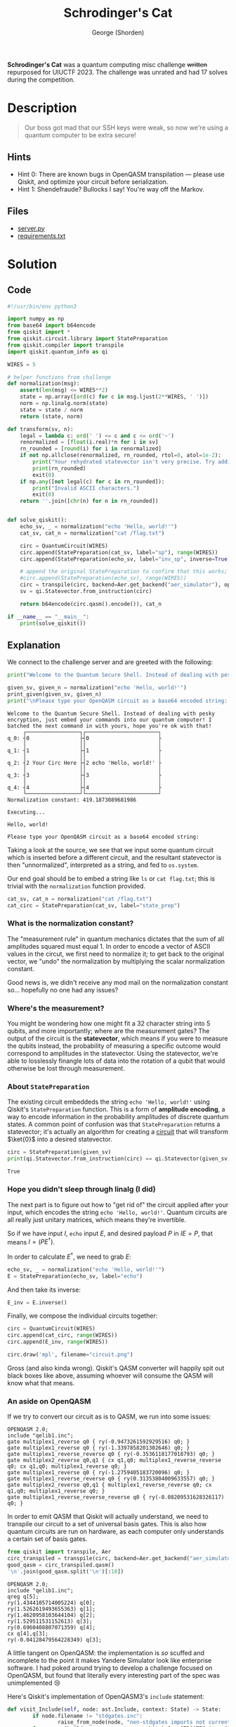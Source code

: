 #+TITLE: Schrodinger's Cat
#+AUTHOR: George (Shorden)
*Schrodinger's Cat* was a quantum computing misc challenge +written+ repurposed for UIUCTF 2023.
The challenge was unrated and had 17 solves during the competition.
* Description
#+begin_quote
Our boss got mad that our SSH keys were weak, so now we're using a quantum computer to be extra secure!
#+end_quote

#+begin_src python :session main :exports none
from os import system
from base64 import b64decode, b64encode
import numpy as np

from qiskit import QuantumCircuit
import qiskit.quantum_info as qi
from qiskit.circuit.library import StatePreparation

WIRES = 5


def normalization(msg):
    assert(len(msg) <= WIRES**2)
    state = np.array([ord(c) for c in msg.ljust(2**WIRES, ' ')])
    norm = np.linalg.norm(state)
    state = state / norm
    return (state, norm)

def transform(sv, n):
    legal = lambda c: ord(' ') <= c and c <= ord('~')
    renormalized = [float(i.real)*n for i in sv]
    rn_rounded = [round(i) for i in renormalized]
    if not np.allclose(renormalized, rn_rounded, rtol=0, atol=1e-2):
        print("Your rehydrated statevector isn't very precise. Try adding at least 6 decimal places of precision, or contact the challenge author if you think this is a mistake.")
        print(rn_rounded)
        exit(0)
    if np.any([not legal(c) for c in rn_rounded]):
        print("Invalid ASCII characters.")
        exit(0)
    return ''.join([chr(n) for n in rn_rounded])

def make_circ(sv, circ):
    qc = QuantumCircuit(WIRES)
    qc.append(circ.to_instruction(), range(WIRES))
    sp = QuantumCircuit(WIRES, name="echo 'Hello, world!'")
    sp.append(StatePreparation(sv), range(WIRES))
    qc.append(sp.to_instruction(), range(WIRES))
    return qc

def print_given(sv, n):
    placeholder = QuantumCircuit(WIRES, name="Your Circ Here")
    placeholder.i(0)

    circ = make_circ(sv, placeholder)
    print(circ.draw(style={
        "displaytext": {
            "state_preparation": "<>"
            }
        }))
    new_sv = qi.Statevector.from_instruction(circ)
    print(f'Normalization constant: {n}')
    print("\nExecuting...\n")
    system(transform(new_sv, n))

def main():
    print("Welcome to the Quantum Secure Shell. Instead of dealing with pesky encryption, just embed your commands into our quantum computer! I batched the next command in with yours, hope you're ok with that!")

    given_sv, given_n = normalization("echo 'Hello, world!'")
    print_given(given_sv, given_n)

    try:
        qasm_str = b64decode(input("\nPlease type your OpenQASM circuit as a base64 encoded string: ")).decode()
    except:
        print("Error decoding b64!")
        exit(0)
    try:
        circ = QuantumCircuit.from_qasm_str(qasm_str)
        circ.remove_final_measurements(inplace=True)
    except:
        print("Error processing OpenQASM file! Try decomposing your circuit into basis gates using `transpile`.")
        exit(0)
    if circ.num_qubits != WIRES:
        print(f"Your quantum circuit acts on {circ.num_qubits} instead of {WIRES} qubits!")
        exit(0)

    try:
        norm = float(input("Please enter your normalization constant (precision matters!): "))
    except:
        print("Error processing normalization constant!")
        exit(0)
    try:
        sv_circ = make_circ(given_sv, circ)
    except:
        print("Circuit runtime error!")
        exit(0)

    print(sv_circ.draw())
    command = transform(qi.Statevector.from_instruction(sv_circ), norm)

    print("\nExecuting...\n")
    system(command)
#+end_src

#+RESULTS:

** Hints
- Hint 0:
  There are known bugs in OpenQASM transpilation — please use Qiskit, and optimize your circuit before serialization.
- Hint 1:
  Shendefraude? Bullocks I say! You're way off the Markov.

** Files
- [[file:challenge/server.py][server.py]]
- [[file:challenge/requirements.txt][requirements.txt]]

* Solution
** Code
#+begin_src python :tangle healthcheck/solve.py :results none
#!/usr/bin/env python3

import numpy as np
from base64 import b64encode
from qiskit import *
from qiskit.circuit.library import StatePreparation
from qiskit.compiler import transpile
import qiskit.quantum_info as qi

WIRES = 5

# helper functions from challenge
def normalization(msg):
    assert(len(msg) <= WIRES**2)
    state = np.array([ord(c) for c in msg.ljust(2**WIRES, ' ')])
    norm = np.linalg.norm(state)
    state = state / norm
    return (state, norm)

def transform(sv, n):
    legal = lambda c: ord(' ') <= c and c <= ord('~')
    renormalized = [float(i.real)*n for i in sv]
    rn_rounded = [round(i) for i in renormalized]
    if not np.allclose(renormalized, rn_rounded, rtol=0, atol=1e-2):
        print("Your rehydrated statevector isn't very precise. Try adding at least 6 decimal places of precision, or contact the challenge author if you think this is a mistake.")
        print(rn_rounded)
        exit(0)
    if np.any([not legal(c) for c in rn_rounded]):
        print("Invalid ASCII characters.")
        exit(0)
    return ''.join([chr(n) for n in rn_rounded])


def solve_qiskit():
    echo_sv, _ = normalization("echo 'Hello, world!'")
    cat_sv, cat_n = normalization("cat /flag.txt")

    circ = QuantumCircuit(WIRES)
    circ.append(StatePreparation(cat_sv, label="sp"), range(WIRES))
    circ.append(StatePreparation(echo_sv, label="inv_sp", inverse=True), range(WIRES))

    # append the original StatePreparation to confirm that this works; remove for payload
    #circ.append(StatePreparation(echo_sv), range(WIRES))
    circ = transpile(circ, backend=Aer.get_backend("aer_simulator"), optimization_level=3)
    sv = qi.Statevector.from_instruction(circ)

    return b64encode(circ.qasm().encode()), cat_n

if __name__ == "__main__":
    print(solve_qiskit())
#+end_src

** Explanation
We connect to the challenge server and are greeted with the following:
#+begin_src python :session main :results output :exports both
print("Welcome to the Quantum Secure Shell. Instead of dealing with pesky encryption, just embed your commands into our quantum computer! I batched the next command in with yours, hope you're ok with that!")

given_sv, given_n = normalization("echo 'Hello, world!'")
print_given(given_sv, given_n)
print("\nPlease type your OpenQASM circuit as a base64 encoded string: ")
#+end_src

#+RESULTS:
#+begin_example
Welcome to the Quantum Secure Shell. Instead of dealing with pesky encryption, just embed your commands into our quantum computer! I batched the next command in with yours, hope you're ok with that!
     ┌─────────────────┐┌───────────────────────┐
q_0: ┤0                ├┤0                      ├
     │                 ││                       │
q_1: ┤1                ├┤1                      ├
     │                 ││                       │
q_2: ┤2 Your Circ Here ├┤2 echo 'Hello, world!' ├
     │                 ││                       │
q_3: ┤3                ├┤3                      ├
     │                 ││                       │
q_4: ┤4                ├┤4                      ├
     └─────────────────┘└───────────────────────┘
Normalization constant: 419.1873089681986

Executing...

Hello, world!

Please type your OpenQASM circuit as a base64 encoded string:
#+end_example

Taking a look at the source, we see that we input some quantum circuit which is inserted before a different circuit, and the resultant statevector is then "unnormalized", interpreted as a string, and fed to ~os.system~.

Our end goal should be to embed a string like ~ls~ or ~cat flag.txt~; this is trivial with the ~normalization~ function provided.
#+begin_src python :session main :results none
cat_sv, cat_n = normalization("cat /flag.txt")
cat_circ = StatePreparation(cat_sv, label="state_prep")
#+end_src

*** What is the normalization constant?
The "measurement rule" in quantum mechanics dictates that the sum of all amplitudes squared must equal 1. In order to encode a vector of ASCII values in the circut, we first need to normalize it; to get back to the original vector, we "undo" the normalization by multiplying the scalar normalization constant.

Good news is, we didn't receive any mod mail on the normalization constant so... hopefully no one had any issues?

*** Where's the measurement?
You might be wondering how one might fit a 32 character string into 5 qubits, and more importantly; where are the measurement gates?
The output of the circuit is the *statevector*, which means if you were to measure the qubits instead, the probability of measuring a specific outcome would correspond to amplitudes in the statevector. Using the statevector, we're able to losslessly finangle lots of data into the rotation of a qubit that would otherwise be lost through measurement.

*** About ~StatePreparation~
The existing circuit embeddeds the string ~echo 'Hello, world!'~ using Qiskit's ~StatePreparation~ function. This is a form of *amplitude encoding*, a way to encode information in the probability amplitudes of discrete quantum states.
A common point of confusion was that ~StatePreparation~ returns a statevector; it's actually an algorithm for creating a _circuit_ that will transform $\ket{0}$ into a desired statevector.
#+begin_src python :session main :results output :exports both
circ = StatePreparation(given_sv)
print(qi.Statevector.from_instruction(circ) == qi.Statevector(given_sv))
#+end_src

#+RESULTS:
: True

*** Hope you didn't sleep through linalg (I did)
The next part is to figure out how to "get rid of" the circuit applied after your input, which encodes the string ~echo 'Hello, world!'~. Quantum circuits are all really just unitary matrices, which means they're invertible.

So if we have input $I$, ~echo~ input $E$, and desired payload $P$ in $IE = P$, that means $I = (PE^{\dagger})$.

In order to calculate $E^{\dagger}$, we need to grab $E$:
#+begin_src python :session main :results none
echo_sv, _ = normalization("echo 'Hello, world!'")
E = StatePreparation(echo_sv, label="echo")
#+end_src

And then take its inverse:
#+begin_src python :session main :results none
E_inv = E.inverse()
#+end_src

Finally, we compose the individual circuits together:
#+begin_src python :session main :results file graphics :file circuit.png :exports both
circ = QuantumCircuit(WIRES)
circ.append(cat_circ, range(WIRES))
circ.append(E_inv, range(WIRES))

circ.draw('mpl', filename="circuit.png")
#+end_src

#+RESULTS:
[[file:circuit.png]]

Gross (and also kinda wrong). Qiskit's QASM converter will happily spit out black boxes like above, assuming whoever will consume the QASM will know what that means.

*** An aside on OpenQASM
If we try to convert our circuit as is to QASM, we run into some issues:
#+begin_src python :session main :exports results
bad_qasm = circ.qasm()
'\n'.join(bad_qasm.split('\n')[:10])
#+end_src

#+RESULTS:
#+begin_example
OPENQASM 2.0;
include "qelib1.inc";
gate multiplex1_reverse q0 { ry(-0.9473261592929516) q0; }
gate multiplex1_reverse q0 { ry(-1.3397858201302646) q0; }
gate multiplex1_reverse_reverse q0 { ry(-0.3536118177018793) q0; }
gate multiplex2_reverse q0,q1 { cx q1,q0; multiplex1_reverse_reverse q0; cx q1,q0; multiplex1_reverse q0; }
gate multiplex1_reverse q0 { ry(-1.2759405183720096) q0; }
gate multiplex1_reverse_reverse q0 { ry(0.31353804009633557) q0; }
gate multiplex2_reverse q0,q1 { multiplex1_reverse_reverse q0; cx q1,q0; multiplex1_reverse q0; }
gate multiplex1_reverse_reverse_reverse q0 { ry(-0.08209531628326117) q0; }
#+end_example

In order to emit QASM that Qiskit will actually understand, we need to transpile our circuit to a set of universal basis gates. This is also how quantum circuits are run on hardware, as each computer only understands a certain set of basis gates.
#+begin_src python :session main :exports both
from qiskit import transpile, Aer
circ_transpiled = transpile(circ, backend=Aer.get_backend("aer_simulator"), optimization_level=3)
good_qasm = circ_transpiled.qasm()
'\n'.join(good_qasm.split('\n')[:10])
#+end_src

#+RESULTS:
#+begin_example
OPENQASM 2.0;
include "qelib1.inc";
qreg q[5];
ry(1.4344105714005224) q[0];
ry(1.5262619493655363) q[1];
ry(1.4620958103644104) q[2];
ry(1.529511531152613) q[3];
ry(0.6960408807071359) q[4];
cx q[4],q[3];
ry(-0.04128479564228349) q[3];
#+end_example

A little tangent on OpenQASM: the implementation is /so/ scuffed and incomplete to the point it makes Yandere Simulator look like enterprise software. I had poked around trying to develop a challenge focused on OpenQASM, but found that literally every interesting part of the spec was unimplemented 😢

Here's Qiskit's implementation of OpenQASM3's ~include~ statement:
#+begin_src python :noeval
def visit_Include(self, node: ast.Include, context: State) -> State:
		if node.filename != "stdgates.inc":
				raise_from_node(node, "non-stdgates imports not currently supported")
		for name, (builder, n_arguments, n_qubits) in _STDGATES.items():
				context = self._define_gate(name, builder, n_arguments, n_qubits, node, context)
		return context
#+end_src
I understand that this is alpha software for a rather small part of Qiskit, and I'm not trying to pile on the Qiskit devs for not lavishing more attention on this, but... bruh.

*** Finishing up
All that's left is to ~b64encode~ this bad boy and ship it off to remote.
#+begin_src python :session main :results value :exports both
payload = b64encode(good_qasm.encode())
# server side
transform(qi.Statevector.from_instruction(make_circ(given_sv, QuantumCircuit.from_qasm_str(b64decode(payload).decode()))), cat_n)
#+end_src

#+RESULTS:
: cat /flag.txt                   

*** Retrospection
When the challenge was first released (on the second day of the CTF), I decided to not release the source. Although that was intended to prevent code reuse from ~server.py~, it made the challenge waaaay too guessy. Not only that, but it was probably better to provide primitives so you could focus on solving the challenge instead of placating Qiskit's fussiness.

This very much locks you into using Qiskit and — according to some modmail I received — a particular way of solving the challenge. Even though the server was built against the latest version of Qiskit (and thus the version people would get from ~pip install -r requirements.txt~), in the future I would release the server Dockerfile to remove any source of impurity. (This is somewhat ironic, given that the challenge author uses NixOS.)
